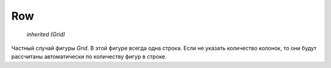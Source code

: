 Row
---

    `inherited (Grid)`

Частный случай фигуры `Grid`. В этой фигуре всегда одна строка.
Если не указать количество колонок, то они будут рассчитаны автоматически
по количеству фигур в строке.
